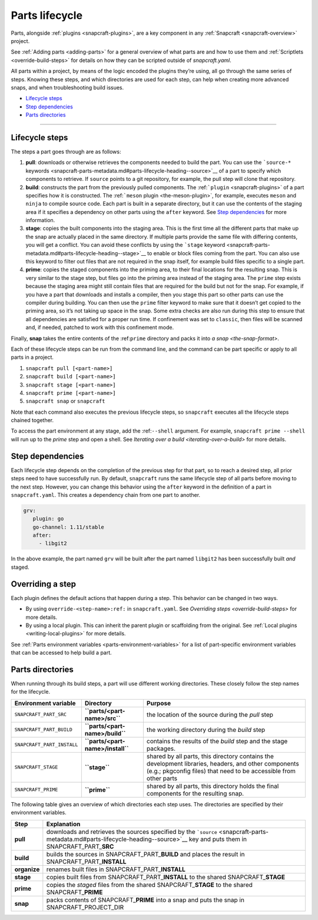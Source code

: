 .. 12231.md

.. _parts-lifecycle:

Parts lifecycle
===============

Parts, alongside :ref:`plugins <snapcraft-plugins>`, are a key component in any :ref:`Snapcraft <snapcraft-overview>` project.

See :ref:`Adding parts <adding-parts>` for a general overview of what parts are and how to use them and :ref:`Scriptlets <override-build-steps>` for details on how they can be scripted outside of *snapcraft.yaml*.

All parts within a project, by means of the logic encoded the plugins they’re using, all go through the same series of steps. Knowing these steps, and which directories are used for each step, can help when creating more advanced snaps, and when troubleshooting build issues.

-  `Lifecycle steps <parts-lifecycle-heading--steps_>`__
-  `Step dependencies <parts-lifecycle-heading--step-dependencies_>`__
-  `Parts directories <parts-lifecycle-heading--parts-directories_>`__

--------------


.. _parts-lifecycle-heading--steps:

Lifecycle steps
~~~~~~~~~~~~~~~

The steps a part goes through are as follows:

1. **pull**: downloads or otherwise retrieves the components needed to build the part. You can use the ```source-*`` keywords <snapcraft-parts-metadata.md#parts-lifecycle-heading--source>`__ of a part to specify which components to retrieve. If ``source`` points to a git repository, for example, the pull step will clone that repository.
2. **build**: constructs the part from the previously pulled components. The :ref:```plugin`` <snapcraft-plugins>` of a part specifies how it is constructed. The :ref:```meson`` plugin <the-meson-plugin>`, for example, executes ``meson`` and ``ninja`` to compile source code. Each part is built in a separate directory, but it can use the contents of the staging area if it specifies a dependency on other parts using the ``after`` keyword. See `Step dependencies <parts-lifecycle-heading--step-dependencies_>`__ for more information.
3. **stage**: copies the built components into the staging area. This is the first time all the different parts that make up the snap are actually placed in the same directory. If multiple parts provide the same file with differing contents, you will get a conflict. You can avoid these conflicts by using the ```stage`` keyword <snapcraft-parts-metadata.md#parts-lifecycle-heading--stage>`__ to enable or block files coming from the part. You can also use this keyword to filter out files that are not required in the snap itself, for example build files specific to a single part.
4. **prime**: copies the staged components into the priming area, to their final locations for the resulting snap. This is very similar to the stage step, but files go into the priming area instead of the staging area. The ``prime`` step exists because the staging area might still contain files that are required for the build but not for the snap. For example, if you have a part that downloads and installs a compiler, then you stage this part so other parts can use the compiler during building. You can then use the ``prime`` filter keyword to make sure that it doesn’t get copied to the priming area, so it’s not taking up space in the snap. Some extra checks are also run during this step to ensure that all dependencies are satisfied for a proper run time. If confinement was set to ``classic``, then files will be scanned and, if needed, patched to work with this confinement mode.

Finally, **snap** takes the entire contents of the :ref:``prime`` directory and packs it into `a snap <the-snap-format>`.

Each of these lifecycle steps can be run from the command line, and the command can be part specific or apply to all parts in a project.

1. ``snapcraft pull [<part-name>]``
2. ``snapcraft build [<part-name>]``
3. ``snapcraft stage [<part-name>]``
4. ``snapcraft prime [<part-name>]``
5. ``snapcraft snap`` or ``snapcraft``

Note that each command also executes the previous lifecycle steps, so ``snapcraft`` executes all the lifecycle steps chained together.

To access the part environment at any stage, add the :ref:``--shell`` argument. For example, ``snapcraft prime --shell`` will run up to the *prime* step and open a shell. See `Iterating over a build <iterating-over-a-build>` for more details.


.. _parts-lifecycle-heading--step-dependencies:

Step dependencies
~~~~~~~~~~~~~~~~~

Each lifecycle step depends on the completion of the previous step for that part, so to reach a desired step, all prior steps need to have successfully run. By default, ``snapcraft`` runs the same lifecycle step of all parts before moving to the next step. However, you can change this behavior using the ``after`` keyword in the definition of a part in ``snapcraft.yaml``. This creates a dependency chain from one part to another.

.. code:: yaml

    grv:
       plugin: go
       go-channel: 1.11/stable
       after:
         - libgit2

In the above example, the part named ``grv`` will be built after the part named ``libgit2`` has been successfully built *and* staged.


.. _parts-lifecycle-heading--overriding-steps:

Overriding a step
~~~~~~~~~~~~~~~~~

Each plugin defines the default actions that happen during a step. This behavior can be changed in two ways.

-  By using ``override-<step-name>:ref:`` in ``snapcraft.yaml``. See `Overriding steps <override-build-steps>` for more details.
-  By using a local plugin. This can inherit the parent plugin or scaffolding from the original. See :ref:`Local plugins <writing-local-plugins>` for more details.

See :ref:`Parts environment variables <parts-environment-variables>` for a list of part-specific environment variables that can be accessed to help build a part.


.. _parts-lifecycle-heading--parts-directories:

Parts directories
~~~~~~~~~~~~~~~~~

When running through its build steps, a part will use different working directories. These closely follow the step names for the lifecycle.

+----------------------------+-----------------------------------------------+---------------------------------------------------------------------------------------------------------------------------------------------------------------------------+
| Environment variable       | Directory                                     | Purpose                                                                                                                                                                   |
+============================+===============================================+===========================================================================================================================================================================+
| ``SNAPCRAFT_PART_SRC``     | **``parts/<part-name>/src``**                 | the location of the source during the *pull* step                                                                                                                         |
+----------------------------+-----------------------------------------------+---------------------------------------------------------------------------------------------------------------------------------------------------------------------------+
| ``SNAPCRAFT_PART_BUILD``   | **``parts/<part-name>/build``**               | the working directory during the *build* step                                                                                                                             |
+----------------------------+-----------------------------------------------+---------------------------------------------------------------------------------------------------------------------------------------------------------------------------+
| ``SNAPCRAFT_PART_INSTALL`` | **``parts/<part-name>/install``**             | contains the results of the *build* step and the stage packages.                                                                                                          |
+----------------------------+-----------------------------------------------+---------------------------------------------------------------------------------------------------------------------------------------------------------------------------+
| ``SNAPCRAFT_STAGE``        | **``stage``**                                 | shared by all parts, this directory contains the development libraries, headers, and other components (e.g.; pkgconfig files) that need to be accessible from other parts |
+----------------------------+-----------------------------------------------+---------------------------------------------------------------------------------------------------------------------------------------------------------------------------+
| ``SNAPCRAFT_PRIME``        | **``prime``**                                 | shared by all parts, this directory holds the final components for the resulting snap.                                                                                    |
+----------------------------+-----------------------------------------------+---------------------------------------------------------------------------------------------------------------------------------------------------------------------------+

The following table gives an overview of which directories each step uses. The directories are specified by their environment variables.

.. raw:: html
   | Step | Explanation | Source&nbsp;directory&nbsp;&nbsp;&nbsp;&nbsp;&nbsp;&nbsp;&nbsp;&nbsp;&nbsp;&nbsp;&nbsp;&nbsp;&nbsp;&nbsp;&nbsp;&nbsp;&nbsp;&nbsp;&nbsp;&nbsp;&nbsp;&nbsp;&nbsp;&nbsp;| Result directory |
   |--|--|--|--|
   | **pull** | downloads and retrieves the sources | *as specified by [`source`](snapcraft-parts-metadata.md#parts-lifecycle-heading--source) key* | SNAPCRAFT_PART_**SRC** |
   | **build** <br> *organise*  | builds the part <br> renames built files | SNAPCRAFT_PART_**BUILD** <br> SNAPCRAFT_PART_**INSTALL** | SNAPCRAFT_PART_**INSTALL** <br> SNAPCRAFT_PART_**INSTALL** |
   | **stage** | copies built files to shared stage directory | SNAPCRAFT_PART_**INSTALL** | SNAPCRAFT_**STAGE** |
   | **prime** | copies staged files to shared prime directory | SNAPCRAFT_PART_**INSTALL*** | SNAPCRAFT_**PRIME** |
   | **snap** | packs contents of prime directory into a snap | SNAPCRAFT_**PRIME** | SNAPCRAFT_PROJECT_DIR |
   

+-----------------------------------+----------------------------------------------------------------------------------------------------------------------------------------------------------------------------------+
| Step                              | Explanation                                                                                                                                                                      |
+===================================+==================================================================================================================================================================================+
| **pull**                          | downloads and retrieves the sources specified by the ```source`` <snapcraft-parts-metadata.md#parts-lifecycle-heading--source>`__ key and puts them in SNAPCRAFT_PART\_\ **SRC** |
+-----------------------------------+----------------------------------------------------------------------------------------------------------------------------------------------------------------------------------+
| **build**                         | builds the sources in SNAPCRAFT_PART\_\ **BUILD** and places the result in SNAPCRAFT_PART\_\ **INSTALL**                                                                         |
+-----------------------------------+----------------------------------------------------------------------------------------------------------------------------------------------------------------------------------+
| **organize**                      | renames built files in SNAPCRAFT_PART\_\ **INSTALL**                                                                                                                             |
+-----------------------------------+----------------------------------------------------------------------------------------------------------------------------------------------------------------------------------+
| **stage**                         | copies built files from SNAPCRAFT_PART\_\ **INSTALL** to the shared SNAPCRAFT\_\ **STAGE**                                                                                       |
+-----------------------------------+----------------------------------------------------------------------------------------------------------------------------------------------------------------------------------+
| **prime**                         | copies the *staged* files from the shared SNAPCRAFT\_\ **STAGE** to the shared SNAPCRAFT\_\ **PRIME**                                                                            |
+-----------------------------------+----------------------------------------------------------------------------------------------------------------------------------------------------------------------------------+
| **snap**                          | packs contents of SNAPCRAFT\_\ **PRIME** into a snap and puts the snap in SNAPCRAFT_PROJECT_DIR                                                                                  |
+-----------------------------------+----------------------------------------------------------------------------------------------------------------------------------------------------------------------------------+
